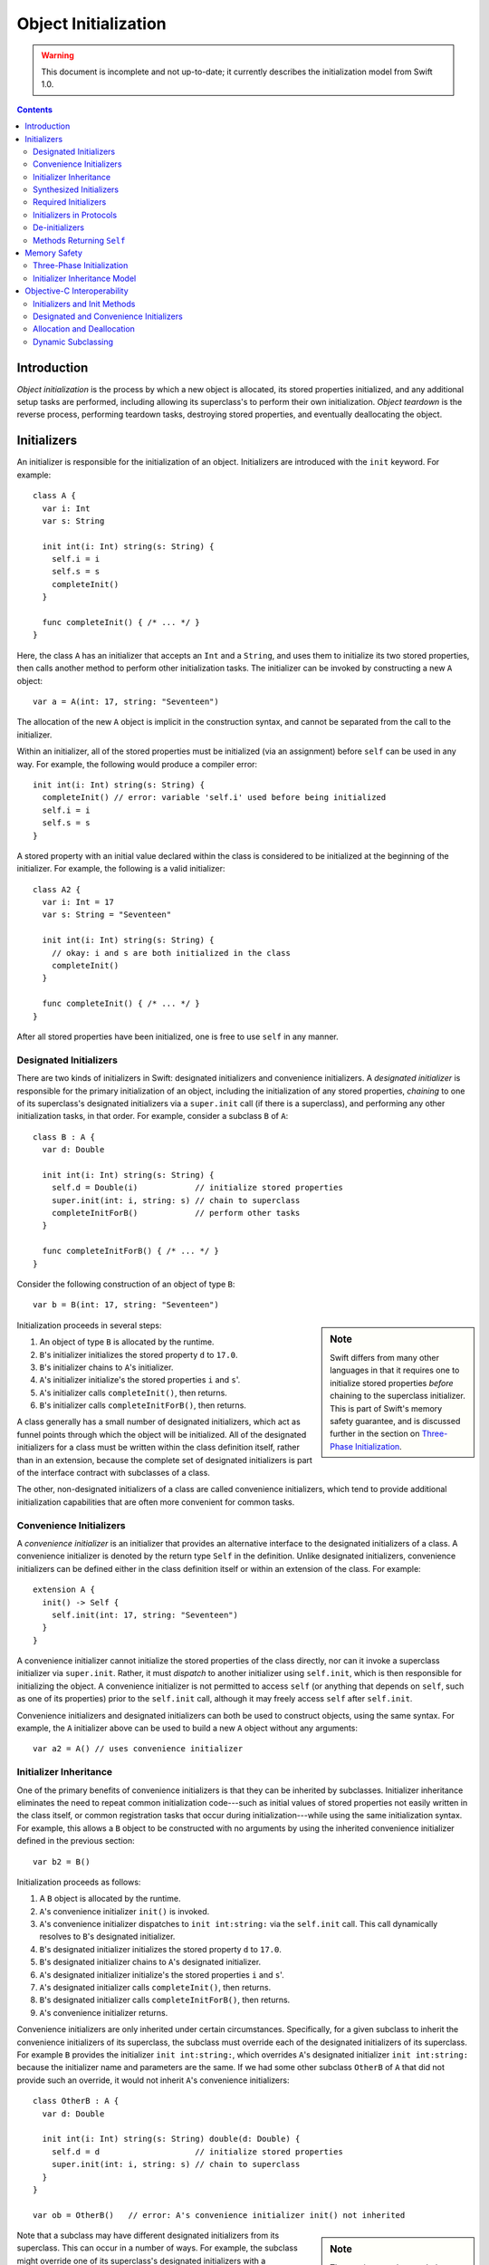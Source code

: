 Object Initialization
=====================

.. warning:: This document is incomplete and not up-to-date; it currently
  describes the initialization model from Swift 1.0.

.. contents::

Introduction
------------

*Object initialization* is the process by which a new object is
allocated, its stored properties initialized, and any additional setup
tasks are performed, including allowing its superclass's to perform
their own initialization. *Object teardown* is the reverse process,
performing teardown tasks, destroying stored properties, and
eventually deallocating the object.

Initializers
------------

An initializer is responsible for the initialization of an
object. Initializers are introduced with the ``init`` keyword. For
example::

  class A {
    var i: Int
    var s: String

    init int(i: Int) string(s: String) {
      self.i = i
      self.s = s
      completeInit()
    }

    func completeInit() { /* ... */ }
  }

Here, the class ``A`` has an initializer that accepts an ``Int`` and a
``String``, and uses them to initialize its two stored properties,
then calls another method to perform other initialization tasks. The
initializer can be invoked by constructing a new ``A`` object::

  var a = A(int: 17, string: "Seventeen")

The allocation of the new ``A`` object is implicit in the
construction syntax, and cannot be separated from the call to the
initializer.

Within an initializer, all of the stored properties must be
initialized (via an assignment) before ``self`` can be used in any
way. For example, the following would produce a compiler error::

    init int(i: Int) string(s: String) {
      completeInit() // error: variable 'self.i' used before being initialized
      self.i = i
      self.s = s
    }

A stored property with an initial value declared within the class is
considered to be initialized at the beginning of the initializer. For
example, the following is a valid initializer::

  class A2 {
    var i: Int = 17
    var s: String = "Seventeen"

    init int(i: Int) string(s: String) {
      // okay: i and s are both initialized in the class
      completeInit()
    }

    func completeInit() { /* ... */ }    
  }

After all stored properties have been initialized, one is free to use
``self`` in any manner.

Designated Initializers
~~~~~~~~~~~~~~~~~~~~~~~

There are two kinds of initializers in Swift: designated initializers
and convenience initializers. A *designated initializer* is
responsible for the primary initialization of an object, including the
initialization of any stored properties, *chaining* to one of its
superclass's designated initializers via a ``super.init`` call (if
there is a superclass), and performing any other initialization tasks,
in that order. For example, consider a subclass ``B`` of ``A``::

  class B : A {
    var d: Double

    init int(i: Int) string(s: String) {
      self.d = Double(i)            // initialize stored properties
      super.init(int: i, string: s) // chain to superclass
      completeInitForB()            // perform other tasks
    }

    func completeInitForB() { /* ... */ }    
  }

Consider the following construction of an object of type ``B``::

  var b = B(int: 17, string: "Seventeen")

.. sidebar:: Note

  Swift differs from many other languages in that it requires one to
  initialize stored properties *before* chaining to the superclass
  initializer. This is part of Swift's memory safety guarantee, and
  is discussed further in the section on `Three-Phase
  Initialization`_. 

Initialization proceeds in several steps:

1. An object of type ``B`` is allocated by the runtime.
2. ``B``'s initializer initializes the stored property ``d`` to
   ``17.0``.
3. ``B``'s initializer chains to ``A``'s initializer.
4. ``A``'s initializer initialize's the stored properties ``i`` and
   ``s``'.
5. ``A``'s initializer calls ``completeInit()``, then returns.
6. ``B``'s initializer calls ``completeInitForB()``, then returns.

A class generally has a small number of designated initializers, which
act as funnel points through which the object will be
initialized. All of the designated initializers for a class must be
written within the class definition itself, rather than in an
extension, because the complete set of designated initializers is part
of the interface contract with subclasses of a class.

The other, non-designated initializers of a class are called
convenience initializers, which tend to provide additional
initialization capabilities that are often more convenient for common
tasks.

Convenience Initializers
~~~~~~~~~~~~~~~~~~~~~~~~

A *convenience initializer* is an initializer that provides an
alternative interface to the designated initializers of a class. A
convenience initializer is denoted by the return type ``Self`` in the
definition. Unlike designated initializers, convenience initializers
can be defined either in the class definition itself or within an
extension of the class. For example::

  extension A {
    init() -> Self {
      self.init(int: 17, string: "Seventeen")
    }
  }

A convenience initializer cannot initialize the stored properties of
the class directly, nor can it invoke a superclass initializer via
``super.init``. Rather, it must *dispatch* to another initializer
using ``self.init``, which is then responsible for initializing the
object. A convenience initializer is not permitted to access ``self``
(or anything that depends on ``self``, such as one of its properties)
prior to the ``self.init`` call, although it may freely access
``self`` after ``self.init``.

Convenience initializers and designated initializers can both be used
to construct objects, using the same syntax. For example, the ``A``
initializer above can be used to build a new ``A`` object without any
arguments::

  var a2 = A() // uses convenience initializer  

Initializer Inheritance
~~~~~~~~~~~~~~~~~~~~~~~

One of the primary benefits of convenience initializers is that they
can be inherited by subclasses. Initializer inheritance eliminates the
need to repeat common initialization code---such as initial values of
stored properties not easily written in the class itself, or common
registration tasks that occur during initialization---while using the
same initialization syntax. For example, this allows a ``B`` object to
be constructed with no arguments by using the inherited convenience
initializer defined in the previous section::

  var b2 = B()

Initialization proceeds as follows:

1. A ``B`` object is allocated by the runtime.
2. ``A``'s convenience initializer ``init()`` is invoked.
3. ``A``'s convenience initializer dispatches to ``init int:string:``
   via the ``self.init`` call. This call dynamically resolves to
   ``B``'s designated initializer.
4. ``B``'s designated initializer initializes the stored property
   ``d`` to ``17.0``.
5. ``B``'s designated initializer chains to ``A``'s designated 
   initializer.
6. ``A``'s designated initializer initialize's the stored properties
   ``i`` and ``s``'.
7. ``A``'s designated initializer calls ``completeInit()``, then
   returns.
8. ``B``'s designated initializer calls ``completeInitForB()``, then
   returns. 
9. ``A``'s convenience initializer returns.

Convenience initializers are only inherited under certain
circumstances. Specifically, for a given subclass to inherit the
convenience initializers of its superclass, the subclass must override
each of the designated initializers of its superclass. For example
``B`` provides the initializer ``init int:string:``, which overrides
``A``'s designated initializer ``init int:string:`` because the
initializer name and parameters are the same. If we had some other
subclass ``OtherB`` of ``A`` that did not provide such an override, it
would not inherit ``A``'s convenience initializers::

  class OtherB : A {
    var d: Double

    init int(i: Int) string(s: String) double(d: Double) {
      self.d = d                    // initialize stored properties
      super.init(int: i, string: s) // chain to superclass
    }
  }

  var ob = OtherB()   // error: A's convenience initializer init() not inherited

.. sidebar:: Note

  The requirement that a subclass override all of the designated
  initializers of its superclass to enable initializer inheritance is
  crucial to Swift's memory safety model. See `Initializer
  Inheritance Model`_ for more information.

Note that a subclass may have different designated initializers from
its superclass. This can occur in a number of ways. For example, the
subclass might override one of its superclass's designated
initializers with a convenience initializer::

  class YetAnotherB : A {
    var d: Double

    init int(i: Int) string(s: String) -> Self {
      self.init(int: i, string: s, double: Double(i)) // dispatch
    }

    init int(i: Int) string(s: String) double(d: Double) {
      self.d = d                    // initialize stored properties
      super.init(int: i, string: s) // chain to superclass
    }
  }

  var yab = YetAnotherB()   // okay: YetAnotherB overrides all of A's designated initializers

In other cases, it's possible that the convenience initializers of the
superclass simply can't be made to work, because the subclass
initializers require additional information provided via a
parameter that isn't present in the convenience initializers of the
superclass::

  class PickyB : A {
    var notEasy: NoEasyDefault

    init int(i: Int) string(s: String) notEasy(NoEasyDefault) {
      self.notEasy = notEasy
      super.init(int: i, string: s) // chain to superclass
    }
  }

Here, ``PickyB`` has a stored property of a type ``NoEasyDefault``
that can't easily be given a default value: it has to be provided as a
parameter to one of ``PickyB``'s initializers. Therefore, ``PickyB``
takes over responsibility for its own initialization, and
none of ``A``'s convenience initializers will be inherited into
``PickyB``.

Synthesized Initializers
~~~~~~~~~~~~~~~~~~~~~~~~

When a particular class does not specify any designated initializers,
the implementation will synthesize initializers for the class when all
of the class's stored properties have initial values in the class. The
form of the synthesized initializers depends on the superclass (if
present). 

When a superclass is present, the compiler synthesizes a new
designated initializer in the subclass for each designated initializer
of the superclass. For example, consider the following class ``C``::

  class C : B {
    var title: String = "Default Title"
  }

The superclass ``B`` has a single designated initializer,::

  init int(i: Int) string(s: String)

Therefore, the compiler synthesizes the following designated
initializer in ``C``, which chains to the corresponding designated
initializer in the superclass::

  init int(i: Int) string(s: String) {
    // title is already initialized in the class C
    super.init(int: i, string: s)
  }

The result of this synthesis is that all designated initializers of
the superclass are (automatically) overridden in the subclass,
becoming designated initializers of the subclass as well. Therefore,
any convenience initializers in the superclass are also inherited,
allowing the subclass (``C``) to be constructed with the same
initializers as the superclass (``B``)::

  var c1 = C(int: 17, string: "Seventeen")
  var c2 = C()

When the class has no superclass, a default initializer (with no
parameters) is implicitly defined::

  class D {
    var title = "Default Title"

    /* implicitly defined */
    init() { }
  }

  var d = D() // uses implicitly-defined default initializer

Required Initializers
~~~~~~~~~~~~~~~~~~~~~

Objects are generally constructed with the construction syntax
``T(...)`` used in all of the examples above, where ``T`` is the name
of the type. However, it is occasionally useful to construct an object
for which the actual type is not known until runtime. For example, one
might have a ``View`` class that expects to be initialized with a
specific set of coordinates::

  struct Rect {
    var origin: (Int, Int)
    var dimensions: (Int, Int)
  }

  class View {
    init frame(Rect) { /* initialize view */ }
  }

The actual initialization of a subclass of ``View`` would then be
performed at runtime, with the actual subclass being determined via
some external file that describes the user interface. The actual
instantiation of the object would use a type value::

  func createView(viewClass: View.Type, frame: Rect) -> View {
    return viewClass(frame: frame) // error: 'init frame:' is not 'required'
  }

The code above is invalid because there is no guarantee that a given
subclass of ``View`` will have an initializer ``init frame:``, because
the subclass might have taken over its own initialization (as with
``PickyB``, above). To require that all subclasses provide a
particular initializer, use the ``required`` attribute as follows::

  class View {
    @required init frame(Rect) { 
      /* initialize view */ 
    }
  }

  func createView(viewClass: View.Type, frame: Rect) -> View {
    return viewClass(frame: frame) // okay
  }

The ``required`` attribute allows the initializer to be used to
construct an object of a dynamically-determined subclass, as in the
``createView`` method. It places the (transitive) requirement on all
subclasses of ``View`` to provide an initializer ``init frame:``. For
example, the following ``Button`` subclass would produce an error::

  class Button : View {
    // error: 'Button' does not provide required initializer 'init frame:'.
  }

The fix is to implement the required initializer in ``Button``::

  class Button : View {
    @required init frame(Rect) { // okay: satisfies requirement
      super.init(frame: frame)
    }
  }

Initializers in Protocols
~~~~~~~~~~~~~~~~~~~~~~~~~

Initializers may be declared within a protocol. For example::

  protocol DefaultInitializable {
    init()
  }

.. sidebar:: Note

  Initializers in protocols have not yet been implemented. Stay tuned.

A class can satisfy this requirement by providing a required
initializer. For example, only the first of the two following classes
conforms to its protocol::

  class DefInit : DefaultInitializable {
    @required init() { }
  }

  class AlmostDefInit : DefaultInitializable {
    init() { } // error: initializer used for protocol conformance must be 'required'
  }

The ``required`` requirement ensures that all subclasses of the class
declaring conformance to the protocol will also have the initializer,
so they too will conform to the protocol. This allows one to construct
objects given type values of protocol type::

  func createAnyDefInit(typeVal: DefaultInitializable.Type) -> DefaultInitializable {
    return typeVal()
  }

De-initializers
~~~~~~~~~~~~~~~

While initializers are responsible for setting up an object's state,
*de-initializers* are responsible for tearing down that state. Most
classes don't require a de-initializer, because Swift automatically
releases all stored properties and calls to the superclass's
de-initializer. However, if your class has allocated a resource that
is not an object (say, a Unix file descriptor) or has registered
itself during initialization, one can write a de-initializer using
``deinit``::

  class FileHandle {
    var fd: Int32

    init withFileDescriptor(fd: Int32) {
      self.fd = fd
    }

    deinit {
      close(fd)
    }
  }

The statements within a de-initializer (here, the call to ``close``)
execute first, then the superclass's de-initializer is
called. Finally, stored properties are released and the object is
deallocated. 

Methods Returning ``Self``
~~~~~~~~~~~~~~~~~~~~~~~~~~


A class method can have the special return type ``Self``, which refers
to the dynamic type of ``self``. Such a method guarantees that it will
return an object with the same dynamic type as ``self``. One of the
primary uses of the ``Self`` return type is for factory methods::

  extension View {
    class func createView(frame: Rect) -> Self {
      return self(frame: frame)
    }
  }

.. sidebar:: Note

  The return type ``Self`` fulfills the same role as Objective-C's
  ``instancetype``, although Swift provides stronger type checking for
  these methods.

Within the body of this class method, the implicit parameter ``self``
is a value with type ``View.Type``, i.e., it's a type value for the
class ``View`` or one of its subclasses. Therefore, the restrictions
are the same as for any value of type ``View.Type``: one can call
other class methods and construct new objects using required
initializers of the class, among other things. The result returned
from such a method must be derived from the type of ``Self``. For
example, it cannot return a value of type ``View``, because ``self``
might refer to some subclass of ``View``.

Instance methods can also return ``Self``. This is typically used to
allow chaining of method calls by returning ``Self`` from each method,
as in the builder pattern::

  class DialogBuilder {
    func setTitle(title: String) -> Self {
      // set the title
      return self;
    }

    func setBounds(frame: Rect) -> Self {
      // set the bounds
      return self;
    }
  }

  var builder = DialogBuilder()
                  .setTitle("Hello, World!")
                  .setBounds(Rect(0, 0, 640, 480))


Memory Safety
-------------

Swift aims to provide memory safety by default, and much of the design
of Swift's object initialization scheme is in service of that
goal. This section describes the rationale for the design based on the
memory-safety goals of the language.

Three-Phase Initialization
~~~~~~~~~~~~~~~~~~~~~~~~~~

The three-phase initialization model used by Swift's initializers
ensures that all stored properties get initialized before any code can
make use of ``self``. This is important uses of ``self``---say,
calling a method on ``self``---could end up referring to stored
properties before they are initialized. Consider the following
Objective-C code, where instance variables are initialized *after* the
call to the superclass initializer::

  @interface A : NSObject
  - (instancetype)init;
  - (void)finishInit;
  @end

  @implementation A
  - (instancetype)init {
    self = [super init];
    if (self) {
      [self finishInit];
    }
    return self;
  }
  @end

  @interface B : A
  @end

  @implementation B {
    NSString *ivar;
  }

  - (instancetype)init {
    self = [super init];
    if (self) {
      self->ivar = @"Default name";
    }
    return self;
  }

  - (void) finishInit {
    NSLog(@"ivar has the value %@\n", self->ivar);
  }
  @end

.. sidebar:: Notes

  In Objective-C, ``+alloc`` zero-initializes all of the instance
  variables, which gives them predictable behavior before the init
  method gets to initialize them. Given that Objective-C is fairly
  resilient to ``nil`` objects, this default behavior eliminates (or
  hides) many such initialization bugs. In Swift, however, the
  zero-initialized state is less likely to be valid, and the memory
  safety goals are stronger, so zero-initialization does not suffice. 

When initializing a ``B`` object, the ``NSLog`` statement will print::

  ivar has the value (null)

because ``-[B finishInit]`` executes before ``B`` has had a chance to
initialize its instance variables. Swift initializers avoid this issue
by splitting each initializer into three phases:

1. Initialize stored properties. In this phase, the compiler verifies
that ``self`` is not used except when writing to the stored properties
of the current class (not its superclasses!). Additionally, this
initialization directly writes to the storage of the stored
properties, and does not call any setter or ``willSet``/``didSet``
method. In this phase, it is not possible to read any of the stored
properties. 

2. Call to superclass initializer, if any. As with the first step,
``self`` cannot be accessed at all. 

3. Perform any additional initialization tasks, which may call methods
on ``self``, access properties, and so on.

Note that, with this scheme, ``self`` cannot be used until the
original class and all of its superclasses have initialized their
stored properties, closing the memory safety hole.


Initializer Inheritance Model
~~~~~~~~~~~~~~~~~~~~~~~~~~~~~
FIXME: To be written

Objective-C Interoperability
----------------------------

Initializers and Init Methods
~~~~~~~~~~~~~~~~~~~~~~~~~~~~~

Designated and Convenience Initializers
~~~~~~~~~~~~~~~~~~~~~~~~~~~~~~~~~~~~~~~

Allocation and Deallocation
~~~~~~~~~~~~~~~~~~~~~~~~~~~

Dynamic Subclassing
~~~~~~~~~~~~~~~~~~~
